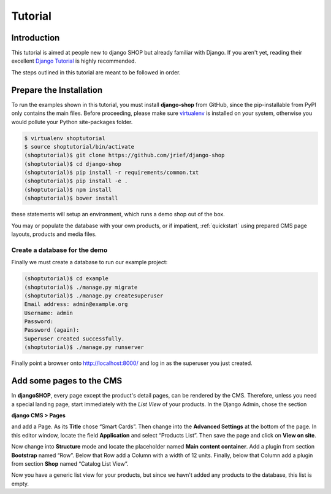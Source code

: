 ========
Tutorial
========

Introduction
============

This tutorial is aimed at people new to django SHOP but already familiar with Django. If you aren't
yet, reading their excellent `Django Tutorial`_ is highly recommended.

The steps outlined in this tutorial are meant to be followed in order.

.. _Django Tutorial: https://docs.djangoproject.com/en/stable/intro/tutorial01/

.. _prepare-installation:

Prepare the Installation
========================

To run the examples shown in this tutorial, you must install **django-shop** from GitHub, since
the pip-installable from PyPI only contains the main files. Before proceeding, please make sure
virtualenv_ is installed on your system, otherwise you would pollute your Python site-packages
folder.

.. code-block:: shell

	$ virtualenv shoptutorial
	$ source shoptutorial/bin/activate
	(shoptutorial)$ git clone https://github.com/jrief/django-shop
	(shoptutorial)$ cd django-shop
	(shoptutorial)$ pip install -r requirements/common.txt
	(shoptutorial)$ pip install -e .
	(shoptutorial)$ npm install
	(shoptutorial)$ bower install

these statements will setup an environment, which runs a demo shop out of the box.

You may or populate the database with your own products, or if impatient, :ref:`quickstart` using
prepared CMS page layouts, products and media files.


.. _create-demo-database:

Create a database for the demo
------------------------------

Finally we must create a database to run our example project:

.. code-block:: shell

	(shoptutorial)$ cd example
	(shoptutorial)$ ./manage.py migrate
	(shoptutorial)$ ./manage.py createsuperuser
	Email address: admin@example.org
	Username: admin
	Password:
	Password (again):
	Superuser created successfully.
	(shoptutorial)$ ./manage.py runserver

Finally point a browser onto http://localhost:8000/ and log in as the superuser you just created.

.. _virtualenv: http://docs.python-guide.org/en/latest/dev/virtualenvs/


Add some pages to the CMS
=========================

In **djangoSHOP**, every page except the product's detail pages, can be rendered by the CMS.
Therefore, unless you need a special landing page, start immediately with the *List View* of your
products. In the Django Admin, chose the section

**django CMS > Pages**

and add a Page. As its **Title** chose “Smart Cards”. Then change into the **Advanced Settings**
at the bottom of the page. In this editor window, locate the field **Application** and select
“Products List”. Then save the page and click on **View on site**.

Now change into **Structure** mode and locate the placeholder named **Main content container**.
Add a plugin from section **Bootstrap** named “Row”. Below that Row add a Column with a width of 12
units. Finally, below that Column add a plugin from section **Shop** named “Catalog List View”.

Now you have a generic list view for your products, but since we havn't added any products to the
database, this list is empty.
